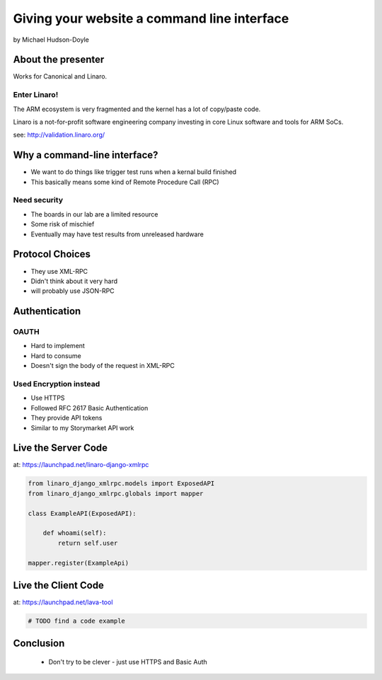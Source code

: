 ============================================
Giving your website a command line interface
============================================

by Michael Hudson-Doyle

About the presenter
===================

Works for Canonical and Linaro.

Enter Linaro!
--------------

The ARM ecosystem is very fragmented and the kernel has a lot of copy/paste code.

Linaro is a not-for-profit software engineering company investing in core Linux software and tools for ARM SoCs.

see: http://validation.linaro.org/

Why a command-line interface?
==============================

* We want to do things like trigger test runs when a kernal build finished
* This basically means some kind of Remote Procedure Call (RPC)

Need security
------------------

* The boards in our lab are a limited resource
* Some risk of mischief
* Eventually may have test results from unreleased hardware

Protocol Choices
==============================

* They use XML-RPC
* Didn't think about it very hard
* will probably use JSON-RPC

Authentication
==============================

OAUTH
-----

* Hard to implement
* Hard to consume
* Doesn't sign the body of the request in XML-RPC

Used Encryption instead
------------------------------

* Use HTTPS
* Followed RFC 2617 Basic Authentication
* They provide API tokens
* Similar to my Storymarket API work

Live the Server Code
====================

at: https://launchpad.net/linaro-django-xmlrpc

.. sourcecode:: python

    from linaro_django_xmlrpc.models import ExposedAPI
    from linaro_django_xmlrpc.globals import mapper    
    
    class ExampleAPI(ExposedAPI):
    
        def whoami(self):
            return self.user
            
    mapper.register(ExampleApi)
    
Live the Client Code
====================

at: https://launchpad.net/lava-tool

.. sourcecode:: python

    # TODO find a code example
    
Conclusion
==========

 * Don't try to be clever - just use HTTPS and Basic Auth